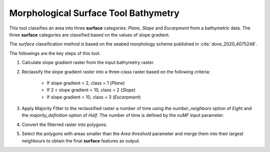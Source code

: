 Morphological Surface Tool Bathymetry
-------------------------------------


This tool classifies an area into three **surface** categories: *Plane*, *Slope* and *Escarpment* from a bathymetric data.
The three **surface** categories are classified based on the values of slope gradient.

The *surface* classification method is based on the seabed morphology scheme published in :cite:`dove_2020_4075248`.


The followings are the key steps of this tool.

1. Calculate slope gradient raster from the input bathymetry raster.
2. Reclassify the slope gradient raster into a three-class raster based on the following criteria:

    * If slope gradient < 2, class = 1 (*Plane*)
    * If 2 < slope gradient < 10, class = 2 (*Slope*)
    * If slope gradient > 10, class = 3 (*Escarpment*) 

3. Apply Majority FIlter to the reclassified raster a number of time using the *number_neighbors* option of *Eight* and the *majority_definition* option of *Half*. The number of time is defined by the *nuMF* input parameter.
4. Convert the filterred raster into polygons.
5. Select the polygons with areas smaller than the *Area threshold* parameter  and merge them into their largest neighbours to obtain the final **surface** features as output.


.. image:: images/surface.png
